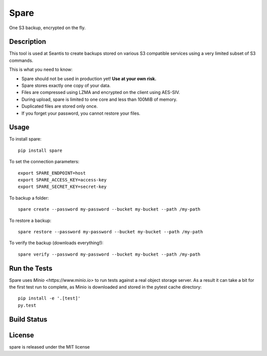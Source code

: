 Spare
=====

One S3 backup, encrypted on the fly.

Description
-----------

This tool is used at Seantis to create backups stored on various S3 compatible
services using a very limited subset of S3 commands.

This is what you need to know:

* Spare should not be used in production yet! **Use at your own risk.**

* Spare stores exactly one copy of your data.

* Files are compressed using LZMA and encrypted on the client using AES-SIV.

* During upload, spare is limited to one core and less than 100MiB of memory.

* Duplicated files are stored only once.

* If you forget your password, you cannot restore your files.

Usage
-----

To install spare::

    pip install spare

To set the connection parameters::

    export SPARE_ENDPOINT=host
    export SPARE_ACCESS_KEY=access-key
    export SPARE_SECRET_KEY=secret-key

To backup a folder::

    spare create --password my-password --bucket my-bucket --path /my-path

To restore a backup::

    spare restore --password my-password --bucket my-bucket --path /my-path

To verify the backup (downloads everything!)::

    spare verify --password my-password --bucket my-bucket --path /my-path

Run the Tests
-------------

Spare uses `Minio <https://www.minio.io>` to run tests against a real object
storage server. As a result it can take a bit for the first test run to
complete, as Minio is downloaded and stored in the pytest cache directory::

    pip install -e '.[test]'
    py.test

Build Status
------------

.. image:: https://travis-ci.org/seantis/spare.png
  :target: https://travis-ci.org/seantis/spare
  :alt: Build Status

License
-------
spare is released under the MIT license
